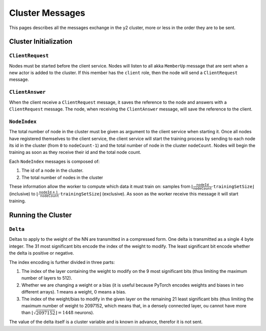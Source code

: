 .. _cluster-messages:

Cluster Messages
================

This pages describes all the messages exchange in the y2 cluster, more or less in the order they are to be sent.

Cluster Initialization
----------------------

``ClientRequest``
^^^^^^^^^^^^^^^^^

Nodes must be started before the client service.
Nodes will listen to all akka ``MemberUp`` message that are sent when a new actor is added to the cluster.
If this member has the ``client`` role, then the node will send a ``ClientRequest`` message.

``ClientAnswer``
^^^^^^^^^^^^^^^^

When the client receive a ``ClientRequest`` message, it saves the reference to the node and answers with a ``ClientRequest`` message.
The node, when receiving the ``ClientAnswer`` message, will save the reference to the client.

.. _node_index_message:

``NodeIndex``
^^^^^^^^^^^^^

The total number of node in the cluster must be given as argument to the client service when starting it.
Once all nodes have registered themselves to the client service, the client service will start the training process by sending to each node its id in the cluster (from ``0`` to ``nodeCount-1``) and the total number of node in the cluster ``nodeCount``. Nodes will begin the training as soon as they receive their id and the total node count.

Each ``NodeIndex`` messages is composed of:

1. The id of a node in the cluster.
2. The total number of nodes in the cluster

These information allow the worker to compute which data it must train on: samples from :math:`\lfloor \frac{\texttt{nodeId}}{\texttt{nodeCount}}\cdot\texttt{trainingSetSize}\rfloor` (inclusive) to  :math:`\lfloor\frac{\texttt{nodeId} + 1}{\texttt{nodeCount}}\cdot \texttt{trainingSetSize}\rfloor` (exclusive).
As soon as the worker receive this message it will start training.

Running the Cluster
-------------------

``Delta``
^^^^^^^^^

Deltas to apply to the weight of the NN are transmitted in a compressed form.
One delta is transmitted as a single 4 byte integer.
The 31 most significant bits encode the index of the weight to modify.
The least significant bit encode whether the delta is positive or negative.

The index encoding is further divided in three parts:

1. The index of the layer containing the weight to modify on the 9 most significant bits (thus limiting the maximum number of layers to 512).
2. Whether we are changing a weight or a bias (it is useful because PyTorch encodes weights and biases in two different arrays).
   1 means a weight, 0 means a bias.
3. The index of the weight/bias to modify in the given layer on the remaining 21 least significant bits (thus limiting the maximum number of weight to 2097152, which means that, in a densely connected layer, ou cannot have more than :math:`\lfloor\sqrt{2097152}\rfloor = 1448` neurons).

The value of the delta itself is a cluster variable and is known in advance, therefor it is not sent.
